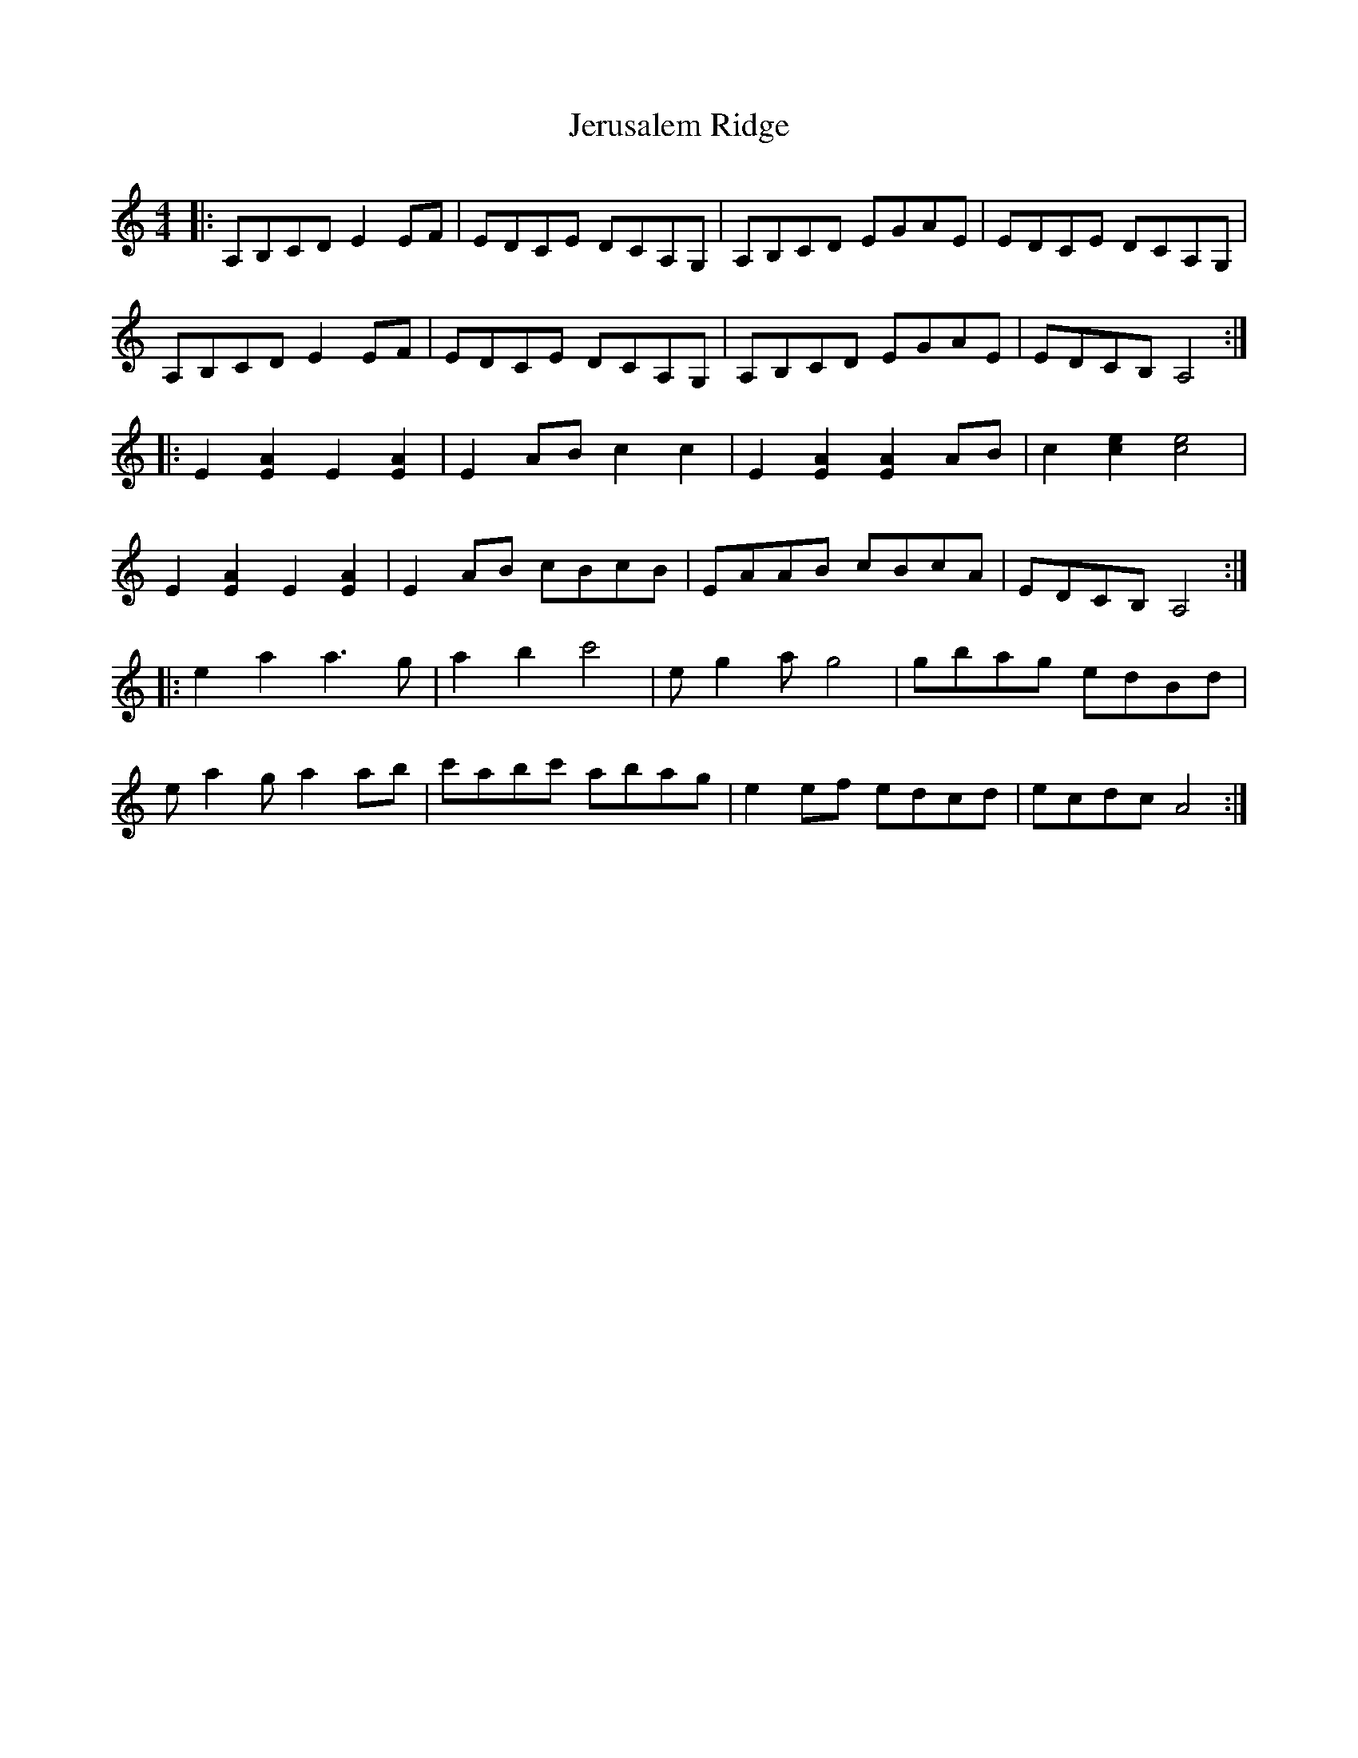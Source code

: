 X: 19847
T: Jerusalem Ridge
R: reel
M: 4/4
K: Aminor
|:A,B,CD E2EF|EDCE DCA,G,|A,B,CD EGAE|EDCE DCA,G,|
A,B,CD E2EF|EDCE DCA,G,|A,B,CD EGAE|EDCB, A,4:|
|:E2[E2A2] E2[E2A2]|E2AB c2c2|E2[E2A2] [E2A2]AB|c2[c2e2] [c4e4]|
E2[E2A2] E2[E2A2]|E2AB cBcB|EAAB cBcA|EDCB, A,4:|
|:e2a2 a3g|a2b2 c'4|eg2a g4|gbag edBd|
ea2g a2ab|c'abc' abag|e2ef edcd|ecdc A4:|

